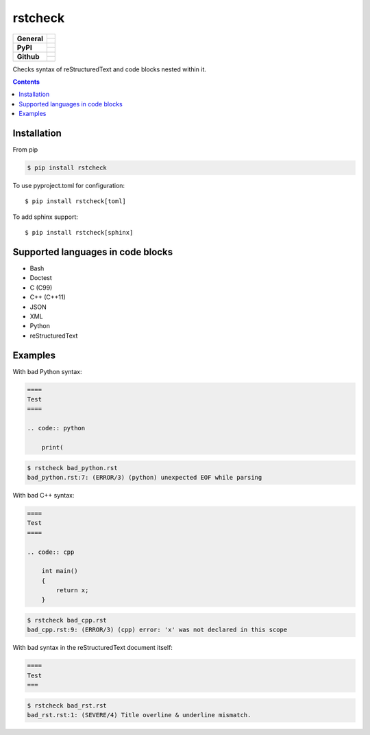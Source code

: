 ========
rstcheck
========

+-------------------+---------------------------------------------------------------------------------------------+
| **General**       | |maintenance_y| |license| |semver|                                                          |
|                   +---------------------------------------------------------------------------------------------+
|                   | |gha_tests| |gha_docu| |gha_qa|                                                             |
+-------------------+---------------------------------------------------------------------------------------------+
| **PyPI**          | |pypi_release| |pypi_py_versions| |pypi_implementations|                                    |
|                   +---------------------------------------------------------------------------------------------+
|                   | |pypi_format| |pypi_downloads|                                                              |
+-------------------+---------------------------------------------------------------------------------------------+
| **Github**        | |gh_tag| |gh_last_commit|                                                                   |
|                   +---------------------------------------------------------------------------------------------+
|                   | |gh_stars| |gh_forks| |gh_contributors| |gh_watchers|                                       |
+-------------------+---------------------------------------------------------------------------------------------+


Checks syntax of reStructuredText and code blocks nested within it.


.. contents::


Installation
============

From pip

.. code:: shell

    $ pip install rstcheck

To use pyproject.toml for configuration::

    $ pip install rstcheck[toml]

To add sphinx support::

    $ pip install rstcheck[sphinx]


Supported languages in code blocks
==================================

- Bash
- Doctest
- C (C99)
- C++ (C++11)
- JSON
- XML
- Python
- reStructuredText


Examples
========

.. rstcheck: ignore-languages=cpp,python,rst

With bad Python syntax:

.. code:: rst

    ====
    Test
    ====

    .. code:: python

        print(

.. code:: text

    $ rstcheck bad_python.rst
    bad_python.rst:7: (ERROR/3) (python) unexpected EOF while parsing

With bad C++ syntax:

.. code:: rst

    ====
    Test
    ====

    .. code:: cpp

        int main()
        {
            return x;
        }

.. code:: text

    $ rstcheck bad_cpp.rst
    bad_cpp.rst:9: (ERROR/3) (cpp) error: 'x' was not declared in this scope

With bad syntax in the reStructuredText document itself:

.. code:: rst

    ====
    Test
    ===

.. code:: text

    $ rstcheck bad_rst.rst
    bad_rst.rst:1: (SEVERE/4) Title overline & underline mismatch.


.. General

.. |maintenance_n| image:: https://img.shields.io/badge/Maintenance%20Intended-✖-red.svg?style=flat-square
    :target: http://unmaintained.tech/
    :alt: Maintenance - not intended

.. |maintenance_y| image:: https://img.shields.io/badge/Maintenance%20Intended-✔-green.svg?style=flat-square
    :target: http://unmaintained.tech/
    :alt: Maintenance - intended

.. |license| image:: https://img.shields.io/github/license/myint/rstcheck.svg?style=flat-square&label=License
    :target: https://github.com/myint/rstcheck/blob/main/LICENSE
    :alt: License

.. |semver| image:: https://img.shields.io/badge/Semantic%20Versioning-2.0.0-brightgreen.svg?style=flat-square
    :target: https://semver.org/
    :alt: Semantic Versioning - 2.0.0

.. |gha_tests| image:: https://img.shields.io/github/workflow/status/myint/rstcheck/Test%20code/master?style=flat-square&logo=github&label=Test%20code
    :target: https://github.com/myint/rstcheck/actions/workflows/test.yaml
    :alt: Test status

.. |gha_docu| image:: https://img.shields.io/github/workflow/status/myint/rstcheck/Test%20documentation/master?style=flat-square&logo=github&label=Test%20documentation
    :target: https://github.com/myint/rstcheck/actions/workflows/documentation.yaml
    :alt: Documentation status

.. |gha_qa| image:: https://img.shields.io/github/workflow/status/myint/rstcheck/QA/master?style=flat-square&logo=github&label=QA
    :target: https://github.com/myint/rstcheck/actions/workflows/qa.yaml
    :alt: QA status


.. PyPI

.. |pypi_release| image:: https://img.shields.io/pypi/v/rstcheck.svg?style=flat-square&logo=pypi&logoColor=FBE072
    :target: https://pypi.org/project/rstcheck/
    :alt: PyPI - Package latest release

.. |pypi_py_versions| image:: https://img.shields.io/pypi/pyversions/rstcheck.svg?style=flat-square&logo=python&logoColor=FBE072
    :target: https://pypi.org/project/rstcheck/
    :alt: PyPI - Supported Python Versions

.. |pypi_implementations| image:: https://img.shields.io/pypi/implementation/rstcheck.svg?style=flat-square&logo=python&logoColor=FBE072
    :target: https://pypi.org/project/rstcheck/
    :alt: PyPI - Supported Implementations

.. |pypi_format| image:: https://img.shields.io/pypi/format/rstcheck.svg?style=flat-square&logo=pypi&logoColor=FBE072
    :target: https://pypi.org/project/rstcheck/
    :alt: PyPI - Format

.. |pypi_downloads| image:: https://img.shields.io/pypi/dm/rstcheck.svg?style=flat-square&logo=pypi&logoColor=FBE072
    :target: https://pypi.org/project/rstcheck/
    :alt: PyPI - Monthly downloads



.. GitHub

.. |gh_tag| image:: https://img.shields.io/github/v/tag/myint/rstcheck.svg?sort=semver&style=flat-square&logo=github
    :target: https://github.com/myint/rstcheck/tags
    :alt: Github - Latest Release

.. |gh_last_commit| image:: https://img.shields.io/github/last-commit/myint/rstcheck.svg?style=flat-square&logo=github
    :target: https://github.com/myint/rstcheck/commits/main
    :alt: GitHub - Last Commit

.. |gh_stars| image:: https://img.shields.io/github/stars/myint/rstcheck.svg?style=flat-square&logo=github
    :target: https://github.com/myint/rstcheck/stargazers
    :alt: Github - Stars

.. |gh_forks| image:: https://img.shields.io/github/forks/myint/rstcheck.svg?style=flat-square&logo=github
    :target: https://github.com/myint/rstcheck/network/members
    :alt: Github - Forks

.. |gh_contributors| image:: https://img.shields.io/github/contributors/myint/rstcheck.svg?style=flat-square&logo=github
    :target: https://github.com/myint/rstcheck/graphs/contributors
    :alt: Github - Contributors

.. |gh_watchers| image:: https://img.shields.io/github/watchers/myint/rstcheck.svg?style=flat-square&logo=github
    :target: https://github.com/myint/rstcheck/watchers/
    :alt: Github - Watchers
